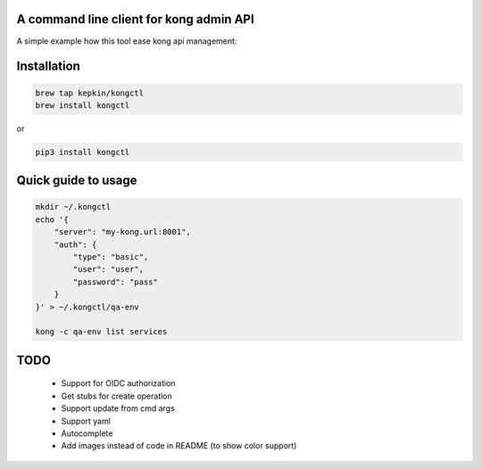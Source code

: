 A command line client for kong admin API
========================================

A simple example how this tool ease kong api management:

.. code-block:: bash
    kongctl -s https://localhost:8001 list routes -s example-service

    1ba43640-6977-4d6a-9804-6e0032d77bb1: example-service
      example.com/

    d091d9c4-fde8-4982-b984-8376bd544aaf: example-service
      example.com/api/v1


Installation
============

.. code-block:: bash

    brew tap kepkin/kongctl
    brew install kongctl

or

.. code-block:: bash

    pip3 install kongctl


Quick guide to usage
====================

.. code-block:: bash

    mkdir ~/.kongctl
    echo '{
        "server": "my-kong.url:8001",
        "auth": {
            "type": "basic",
            "user": "user",
            "password": "pass"
        }
    }' > ~/.kongctl/qa-env

    kong -c qa-env list services


TODO
====

 - Support for OIDC authorization
 - Get stubs for create operation
 - Support update from cmd args
 - Support yaml
 - Autocomplete
 - Add images instead of code in README (to show color support)
